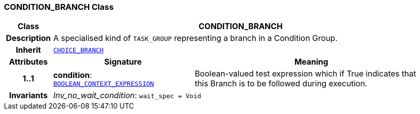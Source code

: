 === CONDITION_BRANCH Class

[cols="^1,3,5"]
|===
h|*Class*
2+^h|*CONDITION_BRANCH*

h|*Description*
2+a|A specialised kind of `TASK_GROUP` representing a branch in a Condition Group.

h|*Inherit*
2+|`<<_choice_branch_class,CHOICE_BRANCH>>`

h|*Attributes*
^h|*Signature*
^h|*Meaning*

h|*1..1*
|*condition*: `<<_boolean_context_expression_class,BOOLEAN_CONTEXT_EXPRESSION>>`
a|Boolean-valued test expression which if True indicates that this Branch is to be followed during execution.

h|*Invariants*
2+a|__Inv_no_wait_condition__: `wait_spec = Void`
|===
